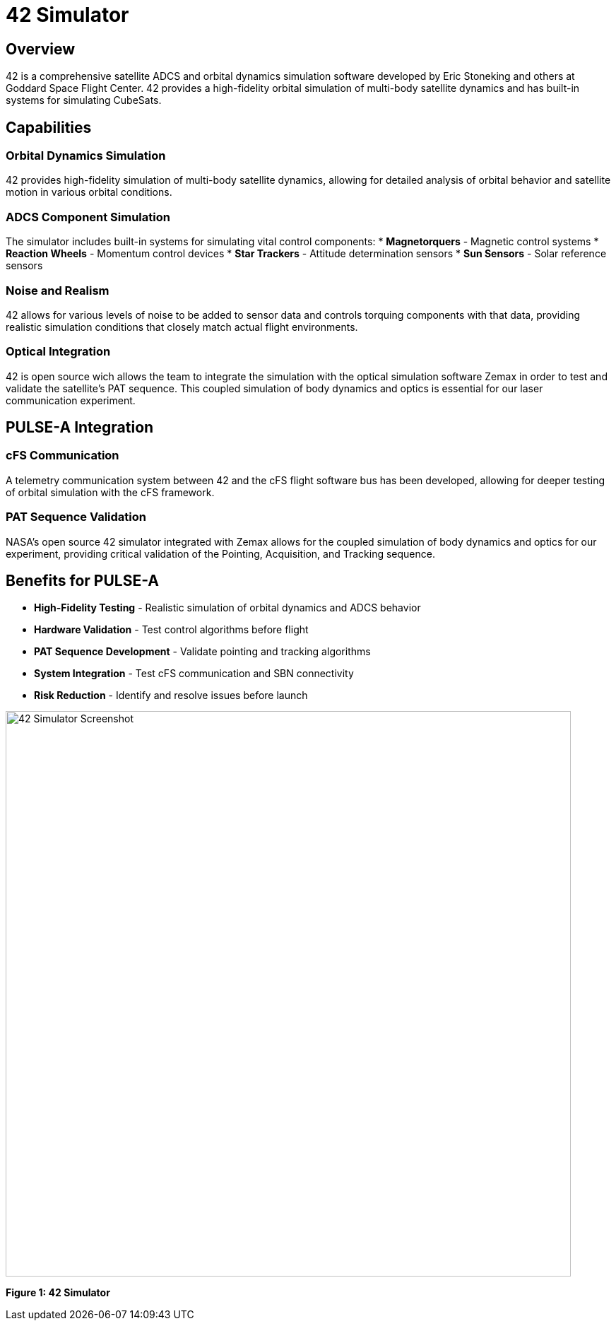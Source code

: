 = 42 Simulator

== Overview

42 is a comprehensive satellite ADCS and orbital dynamics simulation software developed by Eric Stoneking and others at Goddard Space Flight Center. 42 provides a high-fidelity orbital simulation of multi-body satellite dynamics and has built-in systems for simulating CubeSats.

== Capabilities

=== Orbital Dynamics Simulation
42 provides high-fidelity simulation of multi-body satellite dynamics, allowing for detailed analysis of orbital behavior and satellite motion in various orbital conditions.

=== ADCS Component Simulation
The simulator includes built-in systems for simulating vital control components:
* **Magnetorquers** - Magnetic control systems
* **Reaction Wheels** - Momentum control devices
* **Star Trackers** - Attitude determination sensors
* **Sun Sensors** - Solar reference sensors

=== Noise and Realism
42 allows for various levels of noise to be added to sensor data and controls torquing components with that data, providing realistic simulation conditions that closely match actual flight environments.

=== Optical Integration
42 is open source wich allows the team to integrate the simulation with the optical simulation software Zemax in order to test and validate the satellite's PAT sequence. This coupled simulation of body dynamics and optics is essential for our laser communication experiment.

== PULSE-A Integration

=== cFS Communication
A telemetry communication system between 42 and the cFS flight software bus has been developed, allowing for deeper testing of orbital simulation with the cFS framework.

=== PAT Sequence Validation
NASA's open source 42 simulator integrated with Zemax allows for the coupled simulation of body dynamics and optics for our experiment, providing critical validation of the Pointing, Acquisition, and Tracking sequence.

== Benefits for PULSE-A

* **High-Fidelity Testing** - Realistic simulation of orbital dynamics and ADCS behavior
* **Hardware Validation** - Test control algorithms before flight
* **PAT Sequence Development** - Validate pointing and tracking algorithms
* **System Integration** - Test cFS communication and SBN connectivity
* **Risk Reduction** - Identify and resolve issues before launch

[.text-center]
image::42_Screenshot.png[42 Simulator Screenshot, width=800]

[.text-center]
*Figure 1: 42 Simulator*
